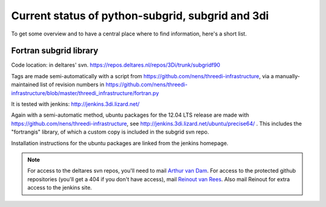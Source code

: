Current status of python-subgrid, subgrid and 3di
=================================================

To get some overview and to have a central place where to find
information, here's a short list.


Fortran subgrid library
-----------------------

Code location: in deltares' svn.
https://repos.deltares.nl/repos/3Di/trunk/subgridf90

Tags are made semi-automatically with a script from
https://github.com/nens/threedi-infrastructure, via a
manually-maintained list of revision numbers in
https://github.com/nens/threedi-infrastructure/blob/master/threedi_infrastructure/fortran.py

It is tested with jenkins: http://jenkins.3di.lizard.net/

Again with a semi-automatic method, ubuntu packages for the 12.04 LTS
release are made with https://github.com/nens/threedi-infrastructure,
see http://jenkins.3di.lizard.net/ubuntu/precise64/ . This includes
the "fortrangis" library, of which a custom copy is included in the
subgrid svn repo.

Installation instructions for the ubuntu packages are linked from the
jenkins homepage.

.. note::

    For access to the deltares svn repos, you'll need to mail `Arthur
    van Dam <mailto:Arthur.vanDam@deltares.nl>`_. For access to the
    protected github repositories (you'll get a 404 if you don't have
    access), mail `Reinout van Rees
    <mailto:reinout.vanrees@nelen-schuurmans.nl>`_. Also mail Reinout
    for extra access to the jenkins site.


